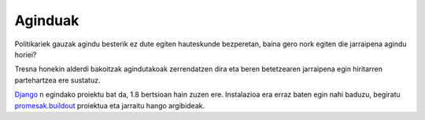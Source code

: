 Aginduak
===========

Politikariek gauzak agindu besterik ez dute egiten hauteskunde bezperetan, baina gero nork egiten die jarraipena agindu horiei?

Tresna honekin alderdi bakoitzak agindutakoak zerrendatzen dira eta beren betetzearen jarraipena egin hiritarren partehartzea ere sustatuz.

Django_ n egindako proiektu bat da, 1.8 bertsioan hain zuzen ere. Instalazioa era erraz baten egin nahi baduzu, begiratu `promesak.buildout`_ proiektua eta jarraitu hango argibideak.

.. _Django: http://django-project.org
.. _`promesak.buildout`: https://github.com/erral/promesak.buildout
